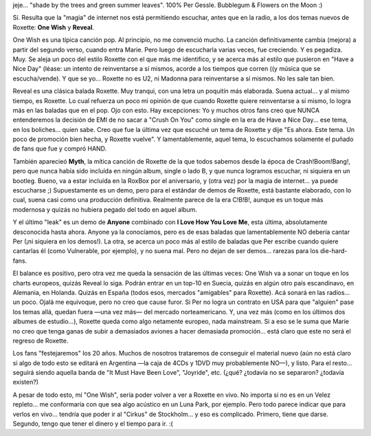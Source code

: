 .. title: One Wish
.. slug: one_wish
.. date: 2006-09-12 03:45:47 UTC-03:00
.. tags: Música,roxette
.. category: 
.. link: 
.. description: 
.. type: text
.. author: cHagHi
.. from_wp: True

  | If you had one wish, what would it be?
  | If you had one wish, would it be about me?
  | Just one wish, could it be about me?
  | You might make a wish for money or peace
  | You'd make a wish for cosmic relief
  | shade by the trees and green summer leaves

jeje... "shade by the trees and green summer leaves". 100% Per Gessle.
Bubblegum & Flowers on the Moon :)

Sí. Resulta que la "magia" de internet nos está permitiendo escuchar,
antes que en la radio, a los dos temas nuevos de Roxette: **One Wish** y
**Reveal**.

One Wish es una típica canción pop. Al principio, no me convenció mucho.
La canción definitivamente cambia (mejora) a partir del segundo verso,
cuando entra Marie. Pero luego de escucharla varias veces, fue
creciendo. Y es pegadiza. Muy. Se aleja un poco del estilo Roxette con
el que más me identifico, y se acerca más al estilo que pusieron en
"Have a Nice Day" (léase: un intento de reinventarse a sí mismos, acorde
a los tiempos que corren ((y música que se escucha/vende). Y que se
yo... Roxette no es U2, ni Madonna para reinventarse a sí mismos. No les
sale tan bien.

Reveal es una clásica balada Roxette. Muy tranqui, con una letra un
poquitín más elaborada. Suena actual... y al mismo tiempo, es Roxette.
Lo cual refuerza un poco mi opinión de que cuando Roxette quiere
reinventarse a sí mismo, lo logra más en las baladas que en el pop. Ojo
con esto. Hay excepciones: Yo y muchos otros fans creo que NUNCA
entenderemos la decisión de EMI de no sacar a "Crush On You" como single
en la era de Have a Nice Day... ese tema, en los boliches... quien sabe.
Creo que fue la última vez que escuché un tema de Roxette y dije "Es
ahora. Este tema. Un poco de promoción bien hecha, y Roxette vuelve". Y
lamentablemente, aquel tema, lo escuchamos solamente el puñado de fans
que fue y compró HAND.

También aparecieó **Myth**, la mítica canción de Roxette de la que todos
sabemos desde la época de Crash!Boom!Bang!, pero que nunca había sido
incluída en ningún album, single o lado B, y que nunca logramos
escuchar, ni siquiera en un bootleg. Bueno, va a estar incluída en la
RoxBox por el aniversario, y (otra vez) por la magia de internet... ya
puede escucharse ;) Supuestamente es un demo, pero para el estándar de
demos de Roxette, está bastante elaborado, con lo cual, suena casi como
una producción definitiva. Realmente parece de la era C!B!B!, aunque es
un toque más modernosa y quizás no hubiera pegado del todo en aquel
album.

Y el último "leak" es un demo de **Anyone** combinado con **I Love How
You Love Me**, esta última, absolutamente desconocida hasta ahora.
Anyone ya la conocíamos, pero es de esas baladas que lamentablemente NO
debería cantar Per (¡ni siquiera en los demos!). La otra, se acerca un
poco más al estilo de baladas que Per escribe cuando quiere cantarlas él
(como Vulnerable, por ejemplo), y no suena mal. Pero no dejan de ser
demos... rarezas para los die-hard-fans.

El balance es positivo, pero otra vez me queda la sensación de las
últimas veces: One Wish va a sonar un toque en los charts europeos,
quizás Reveal lo siga. Podrán entrar en un top-10 en Suecia, quizás en
algún otro país escandinavo, en Alemania, en Holanda. Quizás en España
(todos esos, mercados "amigables" para Roxette). Acá sonará en las
radios... un poco. Ojalá me equivoque, pero no creo que cause furor. Si
Per no logra un contrato en USA para que "alguien" pase los temas allá,
quedan fuera —una vez más— del mercado norteamericano. Y, una vez más
(como en los últimos dos albumes de estudio...), Roxette queda como algo
netamente europeo, nada mainstream. Si a eso se le suma que Marie no
creo que tenga ganas de subir a demasiados aviones a hacer demasiada
promoción... está claro que este no será el regreso de Roxette.

Los fans "festejaremos" los 20 años. Muchos de nosotros trataremos de
conseguir el material nuevo (aún no está claro si algo de todo esto se
editará en Argentina —la caja de 4CDs y 1DVD muy probablemente NO—), y
listo. Para el resto... seguirá siendo aquella banda de "It Must Have
Been Love", "Joyride", etc. (¿qué? ¿todavía no se separaron? ¿todavía
existen?)

A pesar de todo esto, mí "One Wish", sería poder volver a ver a Roxette
en vivo. No importa si no es en un Velez repleto... me conformaría con
que sea algo acústico en un Luna Park, por ejemplo. Pero todo parece
indicar que para verlos en vivo... tendría que poder ir al "Cirkus" de
Stockholm... y eso es complicado. Primero, tiene que darse. Segundo,
tengo que tener el dinero y el tiempo para ir. :(
